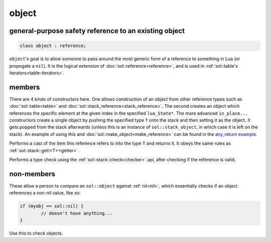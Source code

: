 object
======
general-purpose safety reference to an existing object
------------------------------------------------------

.. code-block:: cpp
	
	class object : reference;


``object``'s goal is to allow someone to pass around the most generic form of a reference to something in Lua (or propogate a ``nil``). It is the logical extension of :doc:`sol::reference<reference>`, and is used in :ref:`sol::table's iterators<table-iterators>`.


members
-------

.. code-block:: cpp
    :caption: overloaded constructor: object
    :name: overloaded-object-constructor

    template <typename T>
    object(T&&);
    object(lua_State* L, int index = -1);
    template <typename T, typename... Args>
    object(lua_State* L, in_place_t, T&& arg, Args&&... args);
    template <typename T, typename... Args>
    object(lua_State* L, in_place_type_t<T>, Args&&... args);

There are 4 kinds of constructors here. One allows construction of an object from other reference types such as :doc:`sol::table<table>` and :doc:`sol::stack_reference<stack_reference>`. The second creates an object which references the specific element at the given index in the specified ``lua_State*``. The more advanced ``in_place...`` constructors create a single object by pushing the specified type ``T`` onto the stack and then setting it as the object. It gets popped from the stack afterwards (unless this is an instance of ``sol::stack_object``, in which case it is left on the stack). An example of using this and :doc:`sol::make_object<make_reference>` can be found in the `any_return example`_.

.. code-block:: cpp
	:caption: function: type conversion
	
	template<typename T>
	decltype(auto) as() const;

Performs a cast of the item this reference refers to into the type ``T`` and returns it. It obeys the same rules as :ref:`sol::stack::get\<T><getter>`.

.. code-block:: cpp
	:caption: function: type check
	
	template<typename T>
	bool is() const;

Performs a type check using the :ref:`sol::stack::check<checker>` api, after checking if the reference is valid.


non-members
-----------

.. code-block:: cpp
	:caption: functions: nil comparators

	bool operator==(const object& lhs, const nil_t&);
	bool operator==(const nil_t&, const object& rhs);
	bool operator!=(const object& lhs, const nil_t&);
	bool operator!=(const nil_t&, const object& rhs);

These allow a person to compare an ``sol::object`` against :ref:`nil<nil>`, which essentially checks if an object references a non-nil value, like so:

.. code-block:: cpp

	if (myobj == sol::nil) {
		// doesn't have anything...
	}

Use this to check objects.


.. _any_return example: https://github.com/ThePhD/sol2/blob/develop/examples/any_return.cpp